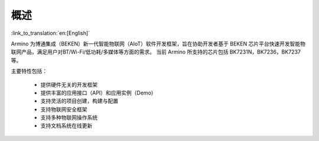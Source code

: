 概述
=======================

:link_to_translation:`en:[English]`

Armino 为博通集成（BEKEN）新一代智能物联网（AIoT）软件开发框架，旨在协助开发者基于 BEKEN 芯片平台快速开发智能物联网产品，满足用户对BT/Wi-Fi/低功耗/多媒体等方面的需求。
当前 Armino 所支持的芯片包括 BK7231N，BK7236，BK7237等。

主要特性包括：

 - 提供硬件无关的开发框架
 - 提供丰富的应用接口（API）和应用实例（Demo）
 - 支持灵活的项目创建，构建与配置
 - 支持物联网安全框架
 - 支持多种物联网操作系统
 - 支持文档系统在线更新
